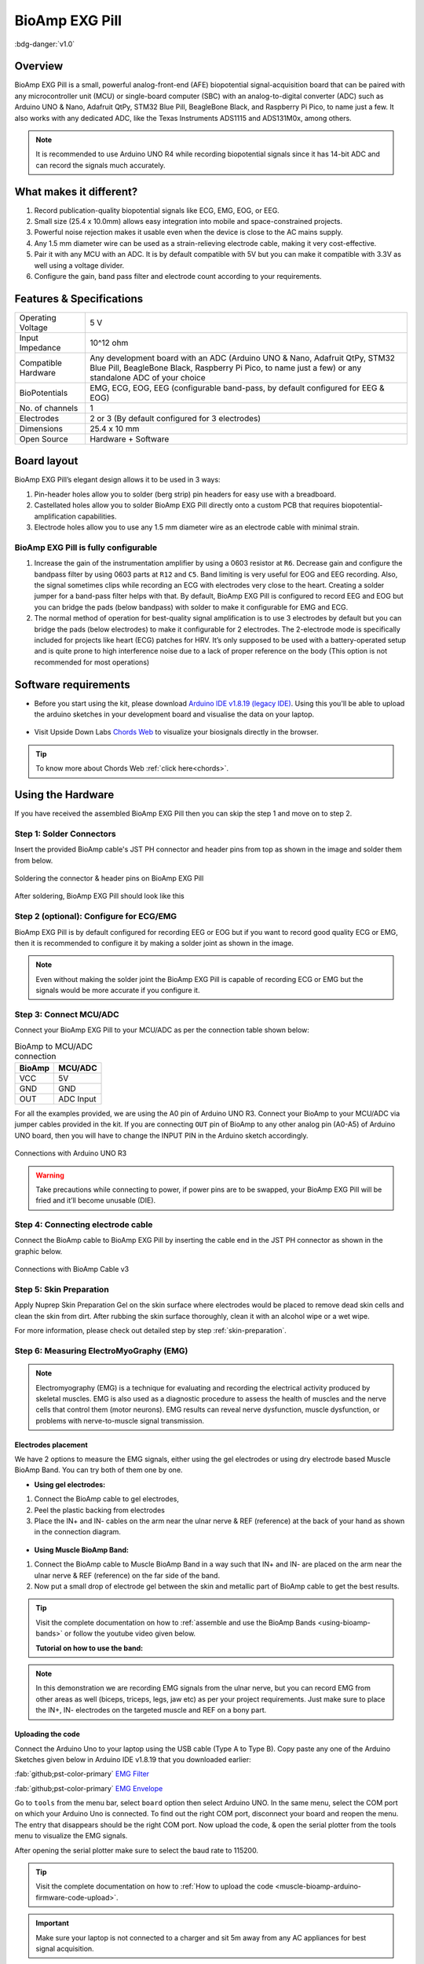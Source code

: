 .. _bioamp-exg-pill:

BioAmp EXG Pill
##################

:bdg-danger:`v1.0`

Overview
*********

BioAmp EXG Pill is a small, powerful analog-front-end (AFE) biopotential signal-acquisition board that can be paired 
with any microcontroller unit (MCU) or single-board computer (SBC) with an analog-to-digital converter (ADC) such as 
Arduino UNO & Nano, Adafruit QtPy, STM32 Blue Pill, BeagleBone Black, and Raspberry Pi Pico, to name 
just a few. It also works with any dedicated ADC, like the Texas Instruments ADS1115 and ADS131M0x, among others.

.. note:: It is recommended to use Arduino UNO R4 while recording biopotential signals since it has 14-bit ADC and can record the signals much accurately.

.. figure:: ../../../media/bioamp-exg-pill.*
    :align: center

What makes it different?
**************************

1. Record publication-quality biopotential signals like ECG, EMG, EOG, or EEG.
2. Small size (25.4 x 10.0mm) allows easy integration into mobile and space-constrained projects.
3. Powerful noise rejection makes it usable even when the device is close to the AC mains supply.
4. Any 1.5 mm diameter wire can be used as a strain-relieving electrode cable, making it very cost-effective.
5. Pair it with any MCU with an ADC. It is by default compatible with 5V but you can make it compatible with 3.3V as well using a voltage divider.
6. Configure the gain, band pass filter and electrode count according to your requirements.

Features & Specifications
**************************

+-------------------------------------+-------------------------------------------------------------------------------------------------------------------------------------------------------------------------------------------------------+
| Operating Voltage                   | 5 V                                                                                                                                                                                                   |
+-------------------------------------+-------------------------------------------------------------------------------------------------------------------------------------------------------------------------------------------------------+
| Input Impedance                     | 10^12 ohm                                                                                                                                                                                             |
+-------------------------------------+-------------------------------------------------------------------------------------------------------------------------------------------------------------------------------------------------------+
| Compatible Hardware                 | Any development board with an ADC (Arduino UNO & Nano, Adafruit QtPy, STM32 Blue Pill, BeagleBone Black, Raspberry Pi Pico, to name just a few) or any standalone ADC of your choice                  |
+-------------------------------------+-------------------------------------------------------------------------------------------------------------------------------------------------------------------------------------------------------+
| BioPotentials                       | EMG, ECG, EOG, EEG (configurable band-pass, by default configured for EEG & EOG)                                                                                                                      |
+-------------------------------------+-------------------------------------------------------------------------------------------------------------------------------------------------------------------------------------------------------+
| No. of channels                     | 1                                                                                                                                                                                                     |
+-------------------------------------+-------------------------------------------------------------------------------------------------------------------------------------------------------------------------------------------------------+
| Electrodes                          | 2 or 3 (By default configured for 3 electrodes)                                                                                                                                                       |
+-------------------------------------+-------------------------------------------------------------------------------------------------------------------------------------------------------------------------------------------------------+
| Dimensions                          | 25.4 x 10 mm                                                                                                                                                                                          |
+-------------------------------------+-------------------------------------------------------------------------------------------------------------------------------------------------------------------------------------------------------+
| Open Source                         | Hardware + Software                                                                                                                                                                                   |
+-------------------------------------+-------------------------------------------------------------------------------------------------------------------------------------------------------------------------------------------------------+

Board layout
*************

BioAmp EXG Pill’s elegant design allows it to be used in 3 ways:

1. Pin-header holes allow you to solder (berg strip) pin headers for easy use with a breadboard.
2. Castellated holes allow you to solder BioAmp EXG Pill directly onto a custom PCB that requires biopotential-amplification capabilities.
3. Electrode holes allow you to use any 1.5 mm diameter wire as an electrode cable with minimal strain.

.. figure:: media/Front_Specifications.*
    :align: center

.. figure:: media/Back_Specifications.*
    :align: center

BioAmp EXG Pill is fully configurable
=============================================

1. Increase the gain of the instrumentation amplifier by using a 0603 resistor at ``R6``. Decrease gain and configure the bandpass filter by using 0603 parts at ``R12`` and ``C5``. Band limiting is very useful for EOG and EEG recording. Also, the signal sometimes clips while recording an ECG with electrodes very close to the heart. Creating a solder jumper for a band-pass filter helps with that. By default, BioAmp EXG Pill is configured to record EEG and EOG but you can bridge the pads (below bandpass) with solder to make it configurable for EMG and ECG.
2. The normal method of operation for best-quality signal amplification is to use 3 electrodes by default but you can bridge the pads (below electrodes) to make it configurable for 2 electrodes. The 2-electrode mode is specifically included for projects like heart (ECG) patches for HRV. It’s only supposed to be used with a battery-operated setup and is quite prone to high interference noise due to a lack of proper reference on the body (This option is not recommended for most operations)

Software requirements
**********************

- Before you start using the kit, please download `Arduino IDE v1.8.19 (legacy IDE) <https://www.arduino.cc/en/software>`_. Using this you'll be able to upload the arduino sketches in your development board and visualise the data on your laptop.
    
.. figure:: ../../../kits/diy-neuroscience/basic/media/arduino-ide.*

- Visit Upside Down Labs `Chords Web <https://chords.upsidedownlabs.tech>`_ to visualize your biosignals directly in the browser.

.. figure:: ../../../software/chords/chords-web/media/chords_landing_page.*

.. grid:: 1 1 1 1
    :margin: 4 4 0 0 
    :gutter: 2

    .. grid-item::

        .. card::
            
            **Getting started with Chords Web**

            .. youtube:: IVIPnk9z75g
                :align: center
                :width: 100%

.. tip:: To know more about Chords Web :ref:`click here<chords>`.

Using the Hardware
*********************

If you have received the assembled BioAmp EXG Pill then you can skip the step 1 and move on to step 2.

Step 1: Solder Connectors
===========================

Insert the provided BioAmp cable's JST PH connector and header pins from top as shown in the image and solder them from below.

.. figure:: media/assembly-step1.*
    :align: center

    Soldering the connector & header pins on BioAmp EXG Pill

.. figure:: media/bioamp-exg-pill-soldered.*
    :align: center

    After soldering, BioAmp EXG Pill should look like this

Step 2 (optional): Configure for ECG/EMG
==========================================

BioAmp EXG Pill is by default configured for recording EEG or EOG but if you want to record good quality ECG or EMG, then it is recommended to configure it by making a solder joint as shown in the image.

.. figure:: media/assembly-step2.*
    :align: center

.. note:: Even without making the solder joint the BioAmp EXG Pill is capable of recording ECG or EMG but the signals would be more accurate if you configure it.

Step 3: Connect MCU/ADC
=========================

Connect your BioAmp EXG Pill to your MCU/ADC as per the connection table shown below:

.. table:: BioAmp to MCU/ADC connection

    +--------+-----------+
    | BioAmp | MCU/ADC   |
    +========+===========+
    | VCC    | 5V        |
    +--------+-----------+
    | GND    | GND       |
    +--------+-----------+
    | OUT    | ADC Input |
    +--------+-----------+

For all the examples provided, we are using the A0 pin of Arduino UNO R3. Connect your BioAmp to your MCU/ADC via jumper cables provided in the kit. If you are connecting ``OUT`` pin of BioAmp to any other analog pin (A0-A5) of Arduino UNO board, then you will have to change the INPUT PIN in the Arduino sketch accordingly.

.. figure:: media/connections-with-arduino.*
    :align: center

    Connections with Arduino UNO R3

.. warning:: Take precautions while connecting to power, if power pins are to be swapped, your BioAmp EXG Pill will be fried and it’ll become unusable (DIE).

Step 4: Connecting electrode cable
====================================

Connect the BioAmp cable to BioAmp EXG Pill by inserting the cable end in the JST PH connector as shown in the graphic below.

.. figure:: media/connection-with-cable.*
    :align: center

    Connections with BioAmp Cable v3

Step 5: Skin Preparation
===========================

Apply Nuprep Skin Preparation Gel on the skin surface where electrodes would be placed to remove dead skin cells and clean the skin from dirt. After rubbing the skin surface thoroughly, clean it with an alcohol wipe or a wet wipe.

For more information, please check out detailed step by step :ref:`skin-preparation`.

Step 6: Measuring ElectroMyoGraphy (EMG)
=========================================

.. note::

   Electromyography (EMG) is a technique for evaluating and recording the electrical activity produced by skeletal muscles. 
   EMG is also used as a diagnostic procedure to assess the health of muscles and the nerve cells that control them (motor 
   neurons). EMG results can reveal nerve dysfunction, muscle dysfunction, or problems with nerve-to-muscle signal transmission. 

..    .. figure:: media/EMGEnvelop.*
..        :align: center

..    .. figure:: media/EMG.*
..        :align: center

Electrodes placement
----------------------

We have 2 options to measure the EMG signals, either using the gel electrodes or using dry electrode based Muscle BioAmp Band. You can try both of them one by one.

- **Using gel electrodes:**

1. Connect the BioAmp cable to gel electrodes,
2. Peel the plastic backing from electrodes
3. Place the IN+ and IN- cables on the arm near the ulnar nerve & REF (reference) at the back of your hand as shown in the connection diagram.

.. figure:: media/emg.*

- **Using Muscle BioAmp Band:**

1. Connect the BioAmp cable to Muscle BioAmp Band in a way such that IN+ and IN- are placed on the arm near the ulnar nerve & REF (reference) on the far side of the band.

2. Now put a small drop of electrode gel between the skin and metallic part of BioAmp cable to get the best results.

.. tip:: Visit the complete documentation on how to :ref:`assemble and use the BioAmp Bands <using-bioamp-bands>` or follow the youtube video given below.

   **Tutorial on how to use the band:**

   .. youtube:: xYZdw0aesa0
       :align: center
       :width: 100%

.. note:: In this demonstration we are recording EMG signals from the ulnar nerve, but you can record EMG from other areas as well (biceps, triceps, legs, jaw etc) as per your project requirements. Just make sure to place the IN+, IN- electrodes on the targeted muscle and REF on a bony part.

Uploading the code
---------------------------

Connect the Arduino Uno to your laptop using the USB cable (Type A to Type B). Copy paste any one of the Arduino Sketches given below in Arduino IDE v1.8.19 that you downloaded earlier:
    
:fab:`github;pst-color-primary` `EMG Filter <https://github.com/upsidedownlabs/Muscle-BioAmp-Arduino-Firmware/blob/main/2_EMGFilter/2_EMGFilter.ino>`_

:fab:`github;pst-color-primary` `EMG Envelope <https://github.com/upsidedownlabs/Muscle-BioAmp-Arduino-Firmware/blob/main/3_EMGEnvelope/3_EMGEnvelope.ino>`_

Go to ``tools`` from the menu bar, select ``board`` option then select Arduino UNO. In the same menu, 
select the COM port on which your Arduino Uno is connected. To find out the right COM port, 
disconnect your board and reopen the menu. The entry that disappears should be the 
right COM port. Now upload the code, & open the serial plotter from the tools menu to visualize 
the EMG signals. 

After opening the serial plotter make sure to select the baud rate to 115200.

.. tip:: Visit the complete documentation on how to :ref:`How to upload the code <muscle-bioamp-arduino-firmware-code-upload>`.

.. important:: Make sure your laptop is not connected to a charger and sit 5m away from any AC appliances for best signal acquisition.

Visualizing the EMG signals
----------------------------

For visualizing the EMG signals, use `Chords Web <https://chords.upsidedownlabs.tech/>`_ for quick and hassle-free real-time biosignal visualization—right from your browser, without installing any software.

.. figure:: ../../../software/chords/chords-web/media/chords_emg_signal.*
    :align: center

    Visualizing EMG signals on Chords Web

Now flex your arm to visualize the muscle signals in real time on your laptop.

.. figure:: media/EMGEnvelop.*
    :align: center

    Visualizing EMG signals on Arduino IDE v1.8.x

Step 6: Measuring ElectroCardioGraphy (ECG)
=============================================

.. note::

   Electrocardiography (ECG) is the process of producing an electrocardiogram (ECG or EKG). It is a graph of voltage versus time 
   of the electrical activity of the heart using electrodes placed on the skin. These electrodes detect the small electrical changes 
   that are a consequence of cardiac muscle depolarization followed by repolarization during each cardiac cycle (heartbeat).

Electrodes placement
----------------------

We have 2 options to measure the ECG signals, either using the gel electrodes or using dry electrode based Heart BioAmp Band. You can try both of them one by one.

- **Using gel electrodes:**

1. Connect the BioAmp cable to gel electrodes
2. Peel the plastic backing from electrodes
3. Place the IN- cable on the left side, IN+ in the middle and REF (reference) on the far right side as shown in the diagram.

.. figure:: media/ecg.*
    :align: center

- **Using Heart BioAmp Band:**

1. Wear the band as depicted in the video tutorial given below
2. Place the IN- cable on the left side, IN+ in the middle and REF (reference) on the far right side.
3. Now put a small drop of electrode gel between the skin and metallic part of BioAmp cable to get the best results.

.. tip:: Visit the complete documentation on how to :ref:`assemble and use the BioAmp Bands <using-bioamp-bands>` or follow the youtube video given below.

   **Tutorial on how to use the band:**

   .. youtube:: fr5iORsVyUM
       :align: center
       :width: 100%

Uploading the code
---------------------

Connect Arduino Uno to your laptop using the USB cable (Type A to Type B). Copy paste the Arduino Sketch given below in Arduino IDE v1.8.19 that you downloaded earlier:
    
:fab:`github;pst-color-primary` `ECG Filter <https://github.com/upsidedownlabs/Heart-BioAmp-Arduino-Firmware/blob/main/2_ECGFilter/2_ECGFilter.ino>`_

Go to ``tools`` from the menu bar, select ``board`` option then select Arduino UNO. In the same menu, 
select the COM port on which your Arduino Uno is connected. To find out the right COM port, 
disconnect your board and reopen the menu. The entry that disappears should be the 
right COM port. Now upload the code, & open the serial plotter from the tools menu to visualize 
the signals. 

After opening the serial plotter make sure to select the baud rate to 115200.

.. tip:: Visit the complete documentation on how to :ref:`How to upload the code <heart-bioamp-arduino-firmware-code-upload>`.

.. important:: Make sure your laptop is not connected to a charger and sit 5m away from any AC appliances for best signal acquisition.

Visualizing the ECG signals
-----------------------------

For visualizing the ECG signals, use `Chords Web <https://chords.upsidedownlabs.tech/>`_ for quick and hassle-free real-time biosignal visualization—right from your browser, without installing any software.

.. figure:: ../../../software/chords/chords-web/media/chords_ecg_signal.*
    :align: center

    Visualizing ECG signals on Chords Web


Sit back, relax and see your ECG signals in real time on your laptop.

.. figure:: media/bioamp-Exg-Pill-ECG.*
    :align: center

    Visualizing ECG signals on Arduino IDE v1.8.x

Step 7: Measuring Electrooculography (EOG)
================================================

.. note::

   Electrooculography (EOG) is a technique for measuring the corneo-retinal standing potential that exists between the front and 
   the back of the human eye. The resulting signal is called EOG. To measure eye movement, pairs of electrodes are typically placed 
   either above and below the eye or to the left and right of the eye. If the eye moves from the center position toward one of the two 
   electrodes, this electrode "sees" the positive side of the retina, and the opposite electrode "sees" the negative side of the retina. 
   Consequently, a potential difference occurs between the electrodes. Assuming the resting potential is constant, the recorded potential 
   is a measure of the eye’s position.

Electrodes placement
----------------------

We have 2 ways to measure the EOG signals, either record the horizontal eye movement or the vertical eye movement. You can one by one record both the signals.

- **Horizontal EOG recording:**

.. figure:: media/eog-horizontal.*
    :align: center

1. Connect the BioAmp cable to gel electrodes.
2. Peel the plastic backing from electrodes.
3. Place the IN- cable on the right side of the eye, IN+ on the left side of the eye and REF (reference) at the bony part, on the back side of your earlobe as shown in the diagram above.

- **Vertical EOG recording:**

.. figure:: media/eog-vertical.*
    :align: center

1. Connect the BioAmp cable to gel electrodes.
2. Peel the plastic backing from electrodes.
3. Place the IN- & IN+ cables above and below the eye respectively and REF (reference) at the bony part, on the back side of your earlobe as shown in the diagram above.

Uploading the code
---------------------

Connect Arduino Uno to your laptop using the USB cable (Type A to Type B). Copy paste the Arduino Sketch given below in Arduino IDE v1.8.19 that you downloaded earlier:
    
:fab:`github;pst-color-primary` `EOG Filter <https://github.com/upsidedownlabs/Eye-BioAmp-Arduino-Firmware/blob/main/2_EOGFilter/2_EOGFilter.ino>`_

Go to ``tools`` from the menu bar, select ``board`` option then select Arduino UNO. In the same menu, 
select the COM port on which your Arduino Uno is connected. To find out the right COM port, 
disconnect your board and reopen the menu. The entry that disappears should be the 
right COM port. Now upload the code, & open the serial plotter from the tools menu to visualize 
the signals. 

After opening the serial plotter make sure to select the baud rate to 115200.

.. tip:: Visit the complete documentation on how to :ref:`How to upload the code <eye-bioamp-arduino-firmware-code-upload>`.

.. important:: Make sure your laptop is not connected to a charger and sit 5m away from any AC appliances for best signal acquisition.

Visualizing the EOG signals
------------------------------

For visualizing the EOG signals, use `Chords Web <https://chords.upsidedownlabs.tech/>`_ for quick and hassle-free real-time biosignal visualization—right from your browser, without installing any software.

.. figure:: ../../../software/chords/chords-web/media/chords_eog_signal.*
    :align: center

    Visualizing EOG signals on Chords Web


Move your eyes up-down or left-right to see your EOG signals in real time on your laptop.

.. figure:: media/bioamp-exg-pill-eog.*
    :align: center

    Visualizing EOG signals on Arduino IDE v1.8.x

Step 8: Measuring Electroencephalography (EEG)
===================================================

.. note::

   Electroencephalography (EEG) is an electrophysiological monitoring method to record electrical activity on the scalp. During 
   the procedure, electrodes consisting of small metal discs with thin wires are pasted onto your scalp. The electrodes detect tiny 
   electrical charges that result from the activity of your brain cells which are then amplified to appear on the computer screen. 
   It is typically non-invasive, with the electrodes placed along the scalp.

For recording EEG from different parts of the brain, you have to place the electrodes according to the `International 10-20 system for recording EEG <https://en.wikipedia.org/wiki/10%E2%80%9320_system_(EEG)>`_.

.. figure:: ../../../kits/diy-neuroscience/basic/media/10-20-system.*
    :align: center

Electrodes placement
----------------------

We have 2 options to measure the EEG signals, either using the gel electrodes or using dry electrode based Brain BioAmp Band. You can try both of them one by one.

- **Using gel electrodes to record from prefrontal cortex part of brain:**

.. figure:: media/eeg.*
    :align: center

1. Connect the BioAmp cable to gel electrodes.
2. Peel the plastic backing from electrodes.
3. Place the IN+ and IN- cables on Fp1 and Fp2 as per the International 10-20 system & REF (reference) at the bony part, on the back side of your earlobe as shown above.

- **Using Brain BioAmp Band to record from prefrontal cortex part of brain:**

1. Connect the BioAmp cable to Brain BioAmp Band in a way such that IN+ and IN- are placed on Fp1 and Fp2 as per the International 10-20 system.
2. In this case, the REF (reference) should be connected using gel electrode. So connect the reference of BioAmp cable to the gel electrode, peel the plastic backing and place it at the bony part, on the back side of your earlobe.
3. Now put a small drop of electrode gel on the dry electrodes (IN+ and IN-) between the skin and metallic part of BioAmp cable to get the best results.

.. tip:: Visit the complete documentation on how to :ref:`assemble and use the BioAmp Bands <using-bioamp-bands>` or follow the youtube video given below.

   **Tutorial on how to use the band:**

   .. youtube:: O6qp7teT-sM
       :align: center
       :width: 100%

.. note:: Similarly you can use the band to record EEG signals from the visual cortex part of brain by placing the dry electrodes on O1 and O2 instead of Fp1 and Fp2. Everything else will remain the same.

Uploading the code
-----------------------

Connect Arduino Uno to your laptop using the USB cable (Type A to Type B). Copy paste the Arduino Sketch given below in Arduino IDE v1.8.19 that you downloaded earlier:
    
:fab:`github;pst-color-primary` `EEG Filter Code <https://github.com/upsidedownlabs/Brain-BioAmp-Arduino-Firmware/blob/main/02-eeg-filter/02-eeg-filter.ino>`_

Go to ``tools`` from the menu bar, select ``board`` option then select Arduino UNO. In the same menu, 
select the COM port on which your development board is connected. To find out the right COM port, screen
disconnect your board and reopen the menu. The entry that disappears should be the 
right COM port. Now upload the code.

.. tip:: Visit the complete documentation on how to :ref:`How to upload the code <brain-bioamp-arduino-firmware-code-upload>`.

.. important:: Make sure your laptop is not connected to a charger and sit 5m away from any AC appliances for best signal acquisition.
 
Visualizing the EEG signals
-------------------------------

For visualizing the EEG signals, use `Chords Web <https://chords.upsidedownlabs.tech/>`_ for quick and hassle-free real-time biosignal visualization—right from your browser, without installing any software.

.. figure:: ../../../software/chords/chords-web/media/chords_eeg_signal.*
    :align: center

    Visualizing EEG signals on Chords Web

The signals that you can see on the screen right now are originating from prefrontal cortex part of your brain and propagating through all the layers to the surface of your skin.

You have placed the electrodes on the forehead (Fp1 & Fp2), the BioAmp EXG Pill is amplifying those signals so that we can detect it and finally sending it to the ADC (Analog to Digital Convertor) of your Arduino Uno and the signals are being visualized in Chords Web.

We hope everything is clear now and you understand how the signals are propagating from your brain to the screen of the laptop.

Glimpses of previous versions
*******************************

The BioAmp EXG Pill can be used in a variety of ways, the YouTube video below shows a potential way of using ``v0.7`` of 
BioAmp EXG Pill.

.. youtube:: -G3z9fvQnuw
    :align: center
    :width: 100%

A lot has improved in terms of interference rejection and flexibility from ``v0.7`` to ``v1.0`` of the BioAmp EXG Pill. The YouTube video 
below shows the ECG, EMG, EOG, and EEG recording using ``v1.0b`` of device.

.. youtube:: z9-B9bHWuhg
    :align: center
    :width: 100%

Real-world Applications
************************

BioAmp EXG Pill is perfect for researchers, makers, and hobbyists looking for novel ways to sample biopotential data. It can 
be used for a wide variety of interesting biosensing projects, including:

- AI-assisted detection of congestive heart failure using CNN (ECG)
- Heart-rate variability calculation to detect heart ailments (ECG)
- Prosthetic arm (servo) control (EMG)
- Controlling a 3DOF robotic arm (EMG)
- Real-time game controllers (EOG)
- Blink detection (EOG)
- Capturing photos with a blink of an eye (EOG) and many more examples. 

Project ideas & tutorials
********************************

.. only:: html

    .. article-info::
      :avatar: ../../../kits/diy-neuroscience/basic/media/instructables.svg
      :avatar-link: https://www.instructables.com/member/Upside+Down+Labs/
      :avatar-outline: muted
      :author: Projects on Instructables
      :class-container: sd-p-2 sd-rounded-1

    Below are some projects made by students using the BioAmp EXG Pill.

    .. grid:: 2 2 2 2
        :margin: 4 4 0 0 
        :gutter: 2

        .. grid-item-card:: Controlling video game using brainwaves (EEG)
            :text-align: center
            :link: https://www.instructables.com/Controlling-Video-Game-Using-Brainwaves-EEG/

        .. grid-item-card:: Visualising electrical impulses from eyes (EOG)
            :text-align: center
            :link: https://www.instructables.com/Visualizing-Electrical-Impulses-of-Eyes-EOG-Using-/

        .. grid-item-card:: Recording EEG from visual cortex
            :text-align: center
            :link: https://www.instructables.com/Recording-EEG-From-Visual-Cortex-of-Brain-Using-Bi/

        .. grid-item-card:: Recording EEG from prefrontal cortex
            :text-align: center
            :link: https://www.instructables.com/Recording-EEG-From-Pre-Frontal-Cortex-of-Brain-Usi/

        .. grid-item-card:: Eye blink detection
            :text-align: center
            :link: https://www.instructables.com/Eye-Blink-Detection-by-Recording-EOG-Using-BioAmp-/

        .. grid-item-card:: Creating a drowsiness detector
            :text-align: center
            :link: https://www.instructables.com/Drowsiness-Detector-by-Detecting-EOG-Signals-Using/

        .. grid-item-card:: Record publication-grade ECG
            :text-align: center
            :link: https://www.instructables.com/Record-Publication-Grade-ECG-at-Your-Home-Using-Bi/

        .. grid-item-card:: Measuring heart rate
            :text-align: center
            :link: https://www.instructables.com/Measuring-Heart-Rate-Using-BioAmp-EXG-Pill/

        .. grid-item-card:: Detecting heart beats
            :text-align: center
            :link: https://www.instructables.com/Detecting-Heart-Beats-Using-BioAmp-EXG-Pill/

        .. grid-item-card:: Record publication-grade EMG
            :text-align: center
            :link: https://www.instructables.com/Recording-Publication-Grade-Muscle-Signals-Using-B/

        .. grid-item-card:: Detecting up and down movement of eyes
            :text-align: center
            :link: https://www.instructables.com/Tracking-UP-and-DOWN-Movements-of-Eyes-Using-EOG/

    These are some of the project ideas but the possibilities are endless. So create your own Human Computer Interface (HCI) and 
    Brain Computer Interface (BCI) projects and share them with us at contact@upsidedownlabs.tech.

.. only:: latex

    You can find step-by-step tutorials for various HCI/BCI projects on our `Instructables <https://www.instructables.com/member/Upside+Down+Labs/>`_.

    Below are some project ideas that you can try making at your home.

    1. `Controlling video game using brainwaves (EEG) <https://www.instructables.com/Controlling-Video-Game-Using-Brainwaves-EEG/>`_
    2. `Visualising electrical impulses from eyes (EOG) <https://www.instructables.com/Visualizing-Electrical-Impulses-of-Eyes-EOG-Using-/>`_
    3. `Recording EEG from visual cortex part of brain <https://www.instructables.com/Recording-EEG-From-Visual-Cortex-of-Brain-Using-Bi/>`_
    4. `Recording EEG from prefrontal cortex part of brain <https://www.instructables.com/Recording-EEG-From-Pre-Frontal-Cortex-of-Brain-Usi/>`_
    5. `Eye blink detection <https://www.instructables.com/Eye-Blink-Detection-by-Recording-EOG-Using-BioAmp-/>`_
    6. `Creating a drowsiness detector <https://www.instructables.com/Drowsiness-Detector-by-Detecting-EOG-Signals-Using/>`_
    7. `Record publication-grade ECG <https://www.instructables.com/Record-Publication-Grade-ECG-at-Your-Home-Using-Bi/>`_
    8. `Measuring heart rate <https://www.instructables.com/Measuring-Heart-Rate-Using-BioAmp-EXG-Pill/>`_
    9. `Detecting heart beats <https://www.instructables.com/Detecting-Heart-Beats-Using-BioAmp-EXG-Pill/>`_
    10. `Record publication-grade EMG <https://www.instructables.com/Recording-Publication-Grade-Muscle-Signals-Using-B/>`_
    11. `Detecting up and down movement of eyes <https://www.instructables.com/Tracking-UP-and-DOWN-Movements-of-Eyes-Using-EOG/>`_

    These are some of the project ideas but the possibilities are endless. So create your own Human Computer Interface (HCI) and 
    Brain Computer Interface (BCI) projects and share them with us at contact@upsidedownlabs.tech
